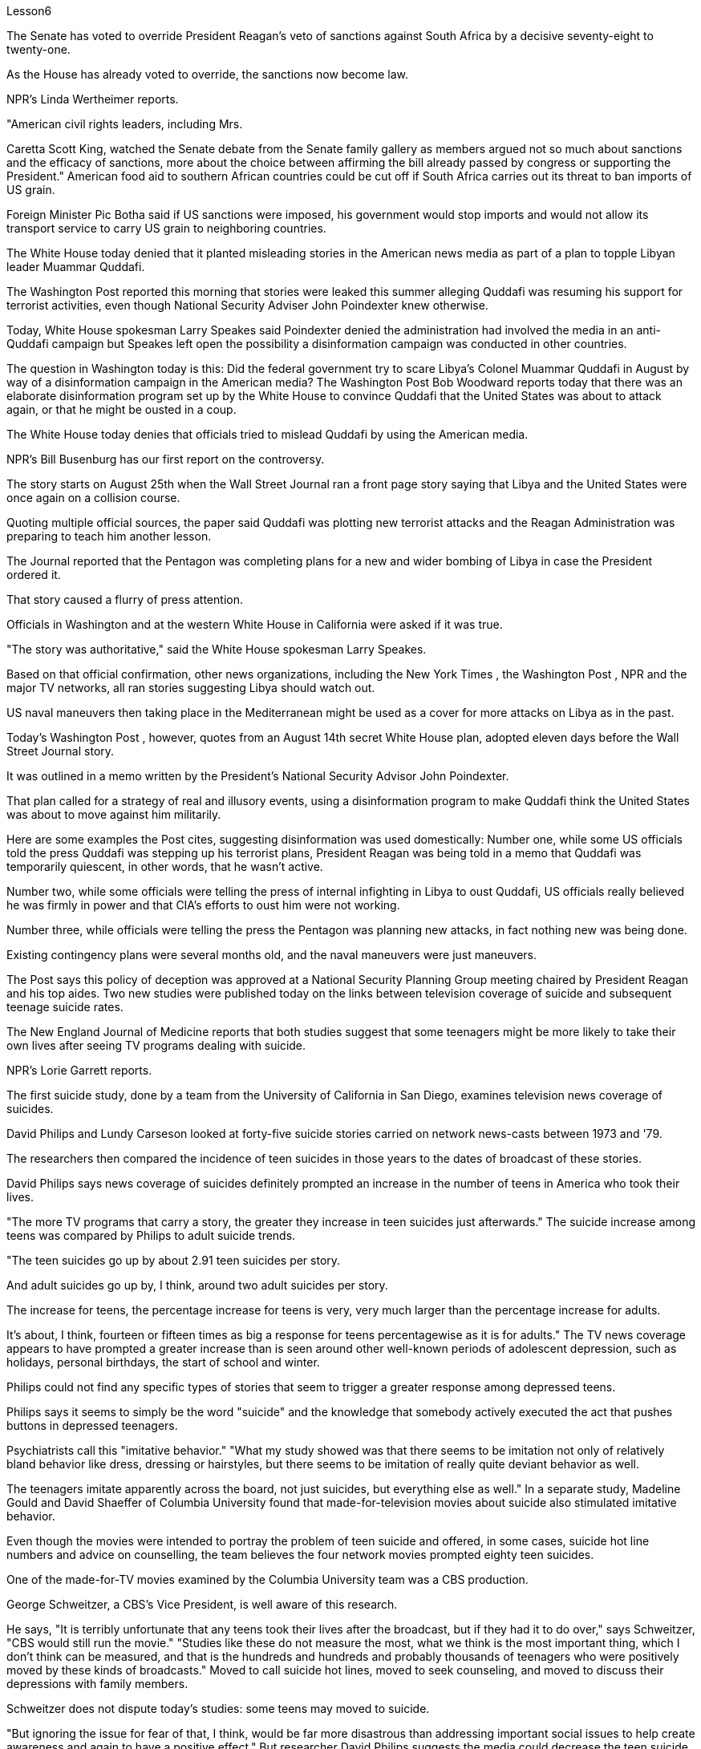 Lesson6


The Senate has voted to override President Reagan's veto of sanctions against South Africa by a decisive seventy-eight to twenty-one.  +

As the House has already voted to override, the sanctions now become law.  +

NPR's Linda Wertheimer reports.  +

"American civil rights leaders, including Mrs.  +

Caretta Scott King, watched the Senate debate from the Senate family gallery as members argued not so much about sanctions and the efficacy of sanctions, more about the choice between affirming the bill already passed by congress or supporting the President." American food aid to southern African countries could be cut off if South Africa carries out its threat to ban imports of US grain.  +

Foreign Minister Pic Botha said if US sanctions were imposed, his government would stop imports and would not allow its transport service to carry US grain to neighboring countries.  +

The White House today denied that it planted misleading stories in the American news media as part of a plan to topple Libyan leader Muammar Quddafi.  +

The Washington Post reported this morning that stories were leaked this summer alleging
Quddafi was resuming his support for terrorist activities, even though National Security Adviser John Poindexter knew otherwise.  +

Today, White House spokesman Larry Speakes said Poindexter denied the administration had involved the media in an anti-Quddafi campaign but Speakes left open the possibility a disinformation campaign was conducted in other countries.  +

The question in Washington today is this: Did the federal government try to scare Libya's Colonel Muammar Quddafi in August by way of a disinformation campaign in the American media? The Washington Post Bob Woodward reports today that there was an elaborate disinformation program set up by the White House to convince Quddafi that the United States was about to attack again, or that he might be ousted in a coup.  +

The White House today denies that officials tried to mislead Quddafi by using the American media.  +

NPR's Bill Busenburg has our first report on the controversy.  +

The story starts on August 25th when the Wall Street Journal ran a front page story saying that Libya and the United States were once again on a collision course.  +

Quoting multiple official sources, the paper said Quddafi was plotting new terrorist attacks and the Reagan Administration was preparing to teach him another lesson.  +

The Journal reported that the Pentagon was completing plans for a new and wider bombing of Libya in case the President ordered it.  +

That story caused a flurry of press attention.  +

Officials in Washington and at the western White House in California were asked if it was true.  +

"The story was authoritative," said the White House spokesman Larry Speakes.  +

Based on that official confirmation, other news organizations, including the New York Times , the Washington Post , NPR and the major TV networks, all ran stories suggesting Libya should watch out.  +

US naval maneuvers then taking place in the Mediterranean might be used as a cover for more attacks on Libya as in the past.  +

Today's Washington Post , however, quotes from an August 14th secret White House plan, adopted eleven days before the Wall Street Journal story.  +

It was outlined in a memo written by the President's National Security Advisor John Poindexter.  +

That plan called for a strategy of real and illusory events, using a disinformation program to make Quddafi think the United States was about to move against him militarily.  +

Here are some examples the Post cites, suggesting disinformation was used domestically: Number one, while some US officials told the press Quddafi was stepping up his terrorist plans, President Reagan was being told in a memo that Quddafi was temporarily quiescent, in other words, that he wasn't active.  +

Number two, while some officials were telling the press of internal infighting in Libya to oust Quddafi, US officials really believed he was firmly in power and that CIA's efforts to oust him were not working.  +

Number three, while officials were telling the press the Pentagon was planning new attacks, in fact nothing new was being done.  +

Existing contingency plans were several months old, and the naval maneuvers were just maneuvers.  +

The Post says this policy of deception was approved at a National Security Planning Group meeting chaired by President Reagan and his top aides.
Two new studies were published today on the links between television coverage of suicide and subsequent teenage suicide rates.  +

The New England Journal of Medicine reports that both studies suggest that some teenagers might be more likely to take their own lives after seeing TV programs dealing with suicide.  +

NPR's Lorie Garrett reports.  +

The first suicide study, done by a team from the University of California in San Diego, examines television news coverage of suicides.  +

David Philips and Lundy Carseson looked at forty-five suicide stories carried on network news-casts between 1973 and '79.  +

The researchers then compared the incidence of teen suicides in those years to the dates of broadcast of these stories.  +

David Philips says news coverage of suicides definitely prompted an increase in the number of teens in America who took their lives.  +

"The more TV programs that carry a story, the greater they increase in teen suicides just afterwards." The suicide increase among teens was compared by Philips to adult suicide trends.  +

"The teen suicides go up by about 2.91 teen suicides per story.  +

And adult suicides go up by, I think, around two adult suicides per story.  +

The increase for teens, the percentage increase for teens is very, very much larger than the percentage increase for adults.  +

It's about, I think, fourteen or fifteen times as big a response for teens percentagewise as it is for adults." The TV news coverage appears to have prompted a greater increase than is seen around other well-known periods of adolescent depression, such as holidays, personal birthdays, the start of school and winter.  +

Philips could not find any specific types of stories that seem to trigger a greater response among depressed teens.  +

Philips says it seems to simply be the word "suicide" and the knowledge that somebody actively executed the act that pushes buttons in depressed teenagers.  +

Psychiatrists call this "imitative behavior." "What my study showed was that there seems to be imitation not only of relatively bland behavior like dress, dressing or hairstyles, but there seems to be imitation of really quite deviant behavior as well.  +

The teenagers imitate apparently across the board, not just suicides, but everything else as well." In a separate study, Madeline Gould and David Shaeffer of Columbia University found that made-for-television movies about suicide also stimulated imitative behavior.  +

Even though the movies were intended to portray the problem of teen suicide and offered, in some cases, suicide hot line numbers and advice on counselling, the team believes the four network movies prompted eighty teen suicides.  +

One of the made-for-TV movies examined by the Columbia University team was a CBS production.  +

George Schweitzer, a CBS's Vice President, is well aware of this research.  +

He says, "It is terribly unfortunate that any teens took their lives after the broadcast, but if they had it to do over," says Schweitzer, "CBS would still run the movie." "Studies like these do not measure the most, what we think is the most important thing, which I don't think can be measured, and that is the hundreds and hundreds
and probably thousands of teenagers who were positively moved by these kinds of broadcasts." Moved to call suicide hot lines, moved to seek counseling, and moved to discuss their depressions with family members.  +

Schweitzer does not dispute today's studies: some teens may moved to suicide.  +

"But ignoring the issue for fear of that, I think, would be far more disastrous than addressing important social issues to help create awareness and again to have a positive effect." But researcher David Philips suggests the media could decrease the teen suicide problem by avoiding some suicide stories all together and changing the way the others are covered.  +

For example, says Philips, "Don't make suicide seem heroic." He cites the story of a young Czechoslovakian dissident who set himself on fire.  +

But the dissident action was taken to draw attention to government repression in Czechoslovakia.  +

Should the news media really have ignored such a story? "I think it's a really difficult question.  +

There are all these goods on all sides of the issue.  +

And thank God, I don't have to be the one to disentangle that issue." One prominent expert in this field said the young people moved to take their lives, following a news story or movie, are particularly vulnerable, suicidal individuals.  +

In the absence of television stories, some other events in their lives might well have triggered their actions.  +

So while most psychiatrists agree there is an imitative component to teenage suicides, that tendency, they say, should not lead society to repress information.  +

On the contrary, some say we are now facing a major epidemic of adolescent suicide in America.  +

We must publicize and confront the problem.  +

Last year some fifty-five hundred adolescents between fifteen and twenty-four years of age took their lives.  +

At least ten times that tried.  +

Some estimates are that 275 thousand teens attempted suicide last year.  +

The rate of teenage suicide in America has tripled since 1955.



参议院以 78 比 21 的决定性投票结果推翻了里根总统对南非制裁的否决。由于众议院已经投票推翻，制裁现已成为法律。 NPR 的琳达·韦特海默报道。 “包括卡雷塔·斯科特·金夫人在内的美国民权领袖在参议院家庭旁听席上观看了参议院的辩论，议员们的争论与其说是关于制裁和制裁的效力，不如说是关于在肯定国会已经通过的法案还是支持之间做出选择。总统。”如果南非兑现其禁止进口美国谷物的威胁，美国对南部非洲国家的粮食援助可能会被切断。外交部长皮克·博塔表示，如果美国实施制裁，他的政府将停止进口，并不允许其运输服务将美国粮食运往邻国。白宫今天否认在美国新闻媒体上植入误导性报道，作为推翻利比亚领导人穆阿迈尔·库扎菲计划的一部分。 《华盛顿邮报》今天早上报道称，今年夏天有报道称库达菲重新支持恐怖活动，尽管国家安全顾问约翰·波因德克斯特并不知情。今天，白宫发言人拉里·斯皮克斯表示，波因德克斯特否认政府让媒体参与了反库扎菲运动，但斯皮克斯保留了在其他国家开展虚假信息运动的可能性。今天华盛顿的问题是：联邦政府是否试图在八月份通过美国媒体的虚假信息宣传来恐吓利比亚的穆阿迈尔·库达菲上校？ 《华盛顿邮报》鲍勃·伍德沃德今天报道称，白宫制定了一个精心设计的虚假信息计划，目的是让库扎菲相信美国即将再次发动袭击，或者他可能会在政变中被赶下台。白宫今天否认官员试图利用美国媒体误导库达菲。美国国家公共广播电台 (NPR) 的比尔·布森伯格 (Bill Busenburg) 为我们带来了关于这一争议的第一份报道。故事要从8月25日《华尔街日报》的头版报道说起，利比亚和美国再次陷入冲突。该报援引多个官方消息称，库达菲正在策划新的恐怖袭击，里根政府正准备再给他一个教训。据《华尔街日报》报道，五角大楼正在完成对利比亚进行新的、更广泛的轰炸的计划，以防总统下令。这个故事引起了媒体的广泛关注。华盛顿和加州西部白宫的官员被问及这是否属实。 “这个故事具有权威性，”白宫发言人拉里·斯皮克斯说。根据这一官方确认，其他新闻机构，包括《纽约时报》、《华盛顿邮报》、NPR 和主要电视网络，都发表了建议利比亚应该警惕的报道。美国当时在地中海进行的海军演习可能会像过去一样，成为对利比亚发动更多袭击的掩护。然而，今天的《华盛顿邮报》引用了 8 月 14 日白宫秘密计划的内容，该计划是在《华尔街日报》报道前 11 天通过的。总统国家安全顾问约翰·波因德克斯特撰写的一份备忘录对此进行了概述。 该计划要求采取真实和虚幻事件的策略，利用虚假信息计划让库扎菲认为美国即将对他采取军事行动。以下是《华盛顿邮报》引用的一些例子，表明国内使用了虚假信息：第一，当一些美国官员告诉媒体库扎菲正在加强他的恐怖计划时，里根总统在一份备忘录中被告知库扎菲暂时处于静止状态，换句话说，他不活跃。第二，虽然一些官员向媒体讲述利比亚的内讧，以推翻库扎菲，但美国官员确实相信他牢牢掌握权力，中央情报局驱逐他的努力没有奏效。第三，虽然官员们告诉媒体五角大楼正在计划新的袭击，但事实上并没有采取任何新的行动。现有的应急计划已经制定了几个月，海军演习也只是演习。 《华盛顿邮报》称，这一欺骗政策是在里根总统及其高级助手主持的国家安全规划小组会议上批准的。今天发表了两项关于电视自杀报道与随后的青少年自杀率之间联系的新研究。 《新英格兰医学杂志》报道称，这两项研究都表明，一些青少年在观看有关自杀的电视节目后可能更有可能自杀。 NPR 的洛里·加勒特报道。第一项自杀研究由圣地亚哥加利福尼亚大学的一个团队进行，调查了电视新闻对自杀的报道。大卫·菲利普斯 (David Philips) 和伦迪·卡森 (Lundy Carseson) 研究了 1973 年至 79 年间网络新闻广播中报道的 45 个自杀故事。研究人员随后将这些年青少年自杀的发生率与这些故事的播出日期进行了比较。 大卫·菲利普斯表示，有关自杀的新闻报道无疑导致了美国自杀青少年人数的增加。 “报道故事的电视节目越多，随后青少年自杀的人数就越多。”飞利浦将青少年自杀率的上升趋势与成人自杀趋势进行了比较。 “每个故事的青少年自杀人数增加了约 2.91 人。我认为，每个故事的成人自杀人数增加了大约 2 人。青少年的增加，青少年的百分比增加比百分比要大得多。成年人的比例有所增加。我认为，青少年的反应比例大约是成年人的十四或十五倍。”电视新闻报道似乎比其他众所周知的青少年抑郁时期（例如假期、个人生日、开学和冬季）导致的青少年抑郁症增加幅度更大。飞利浦找不到任何特定类型的故事似乎能在抑郁的青少年中引发更大的反应。飞利浦表示，这似乎只是“自杀”这个词，以及知道有人主动执行了对抑郁青少年进行按钮的行为。精神病学家称之为“模仿行为”。 “我的研究表明，人们似乎不仅模仿衣着、打扮或发型等相对平淡的行为，而且似乎也模仿非常不正常的行为。青少年显然是全面模仿，而不仅仅是自杀。” ，但其他一切也是如此。”在另一项研究中，哥伦比亚大学的马德琳·古尔德和大卫·谢弗发现，有关自杀的电视电影也会刺激模仿行为。 尽管这些电影的目的是描绘青少年自杀问题，并在某些情况下提供自杀热线电话号码和咨询建议，但研究小组认为，这四部网络电影导致了 80 起青少年自杀事件。哥伦比亚大学团队检查的其中一部电视电影是哥伦比亚广播公司制作的。哥伦比亚广播公司副总裁乔治·施韦策 (George Schweitzer) 非常了解这项研究。他说，“非常不幸的是，任何青少年在播出后自杀，但如果他们能重来一次，”施韦策说，“哥伦比亚广播公司仍然会播放这部电影。” “像这样的研究并没有衡量最多的，我们认为最重要的事情，我认为无法衡量，那就是成百上千甚至可能成千上万的青少年被此类广播所积极感动”。拨打自杀热线，寻求咨询，并与家人讨论他们的抑郁症。施韦策对当今的研究没有异议：一些青少年可能会走向自杀。 “但我认为，因为担心这个问题而忽视这个问题，比解决重要的社会问题以帮助提高认识并再次产生积极影响更具灾难性。”但研究人员大卫·菲利普斯认为，媒体可以通过避免某些自杀故事并改变报道其他故事的方式来减少青少年自杀问题。例如，飞利浦说，“不要让自杀看起来很英雄。”他引用了一位年轻的捷克斯洛伐克持不同政见者自焚的故事。但持不同政见者采取的行动是为了引起人们对捷克斯洛伐克政府镇压的关注。新闻媒体真的应该忽视这样的故事吗？ “我认为这是一个非常困难的问题。问题的各个方面都有所有这些商品。 感谢上帝，我不必成为解决这个问题的人。”该领域的一位著名专家表示，这些年轻人在看到新闻报道或电影后自杀，是特别脆弱、有自杀倾向的人。由于没有电视故事，他们生活中的其他一些事件很可能引发了他们的行为。因此，尽管大多数精神病学家都认为青少年自杀存在模仿成分，但他们表示，这种倾向不应导致社会压制信息。相反，有人说我们现在在美国面临着青少年自杀的严重流行。我们必须宣传并正视这个问题。去年，大约有 5500 名 15 至 24 岁的青少年自杀了。至少是这个数字的十倍。据估计，去年有 27.5 万名青少年试图自杀。自 1955 年以来，美国青少年自杀率增加了两倍。

